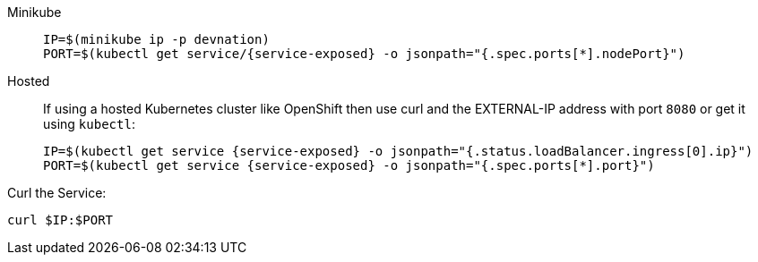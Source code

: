 
[tabs]
====
Minikube::
+
--
:tmp-service-exposed: {service-exposed}

[#{section-k8s}-ip-port-minikube]
[.console-input]
[source,bash,subs="+macros,+attributes"]
----
IP=$(minikube ip -p devnation)
PORT=$(kubectl get service/{tmp-service-exposed} -o jsonpath="{.spec.ports[*].nodePort}")
----
--
Hosted::
+
--
If using a hosted Kubernetes cluster like OpenShift then use curl and the EXTERNAL-IP address with port `8080` or get it using `kubectl`:

:tmp-service-exposed: {service-exposed}

[#{section-k8s}-ip-port-openshift]
[.console-input]
[source,bash,subs="+macros,+attributes"]
----
IP=$(kubectl get service {tmp-service-exposed} -o jsonpath="{.status.loadBalancer.ingress[0].ip}")
PORT=$(kubectl get service {tmp-service-exposed} -o jsonpath="{.spec.ports[*].port}")
----
--
====

Curl the Service:

[#{section-k8s}-curl-the-service]
[.console-input]
[source,bash,subs="+macros,+attributes"]
----
curl $IP:$PORT
----
